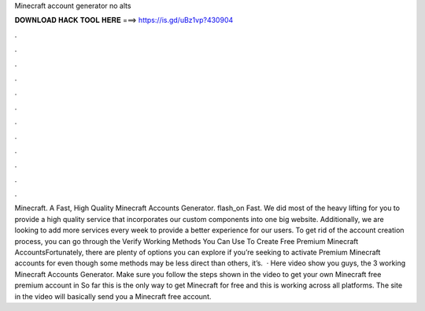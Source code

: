Minecraft account generator no alts

𝐃𝐎𝐖𝐍𝐋𝐎𝐀𝐃 𝐇𝐀𝐂𝐊 𝐓𝐎𝐎𝐋 𝐇𝐄𝐑𝐄 ===> https://is.gd/uBz1vp?430904

.

.

.

.

.

.

.

.

.

.

.

.

Minecraft. A Fast, High Quality Minecraft Accounts Generator. flash_on Fast. We did most of the heavy lifting for you to provide a high quality service that incorporates our custom components into one big website. Additionally, we are looking to add more services every week to provide a better experience for our users. To get rid of the account creation process, you can go through the Verify  Working Methods You Can Use To Create Free Premium Minecraft AccountsFortunately, there are plenty of options you can explore if you’re seeking to activate Premium Minecraft accounts for  even though some methods may be less direct than others, it’s.  · Here video show you guys, the 3 working Minecraft Accounts Generator. Make sure you follow the steps shown in the video to get your own Minecraft free premium account in So far this is the only way to get Minecraft for free and this is working across all platforms. The site in the video will basically send you a Minecraft free account.